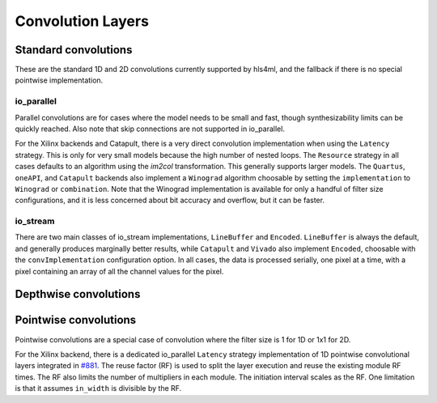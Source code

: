 ==================
Convolution Layers
==================

Standard convolutions
=====================

These are the standard 1D and 2D convolutions currently supported by hls4ml, and the fallback if there is no special pointwise implementation.

io_parallel
-----------

Parallel convolutions are for cases where the model needs to be small and fast, though synthesizability limits can be quickly reached. Also note that skip connections
are not supported in io_parallel.

For the Xilinx backends and Catapult, there is a very direct convolution implementation when using the ``Latency`` strategy. This is only for very small models because the
high number of nested loops. The ``Resource`` strategy in all cases defaults to an algorithm using the *im2col* transformation. This generally supports larger models. The ``Quartus``,
``oneAPI``, and ``Catapult`` backends also implement a ``Winograd`` algorithm choosable by setting the ``implementation`` to ``Winograd`` or ``combination``. Note that
the Winograd implementation is available for only a handful of filter size configurations, and it is less concerned about bit accuracy and overflow, but it can be faster.

io_stream
---------

There are two main classes of io_stream implementations, ``LineBuffer`` and  ``Encoded``. ``LineBuffer`` is always the default, and generally produces marginally better results,
while ``Catapult`` and ``Vivado`` also implement ``Encoded``, choosable with the ``convImplementation`` configuration option. In all cases, the data is processed serially, one pixel
at a time, with a pixel containing an array of all the channel values for the pixel.

Depthwise convolutions
======================

Pointwise convolutions
======================

Pointwise convolutions are a special case of convolution where the filter size is 1 for 1D or 1x1 for 2D.

For the Xilinx backend, there is a dedicated io_parallel ``Latency`` strategy implementation of 1D pointwise convolutional layers integrated in `#881 <https://github.com/fastmachinelearning/hls4ml/pull/881>`_.
The reuse factor (RF) is used to split the layer execution and reuse the existing module RF times. The RF also limits the number of multipliers in each module.
The initiation interval scales as the RF. One limitation is that it assumes ``in_width`` is divisible by the RF.
